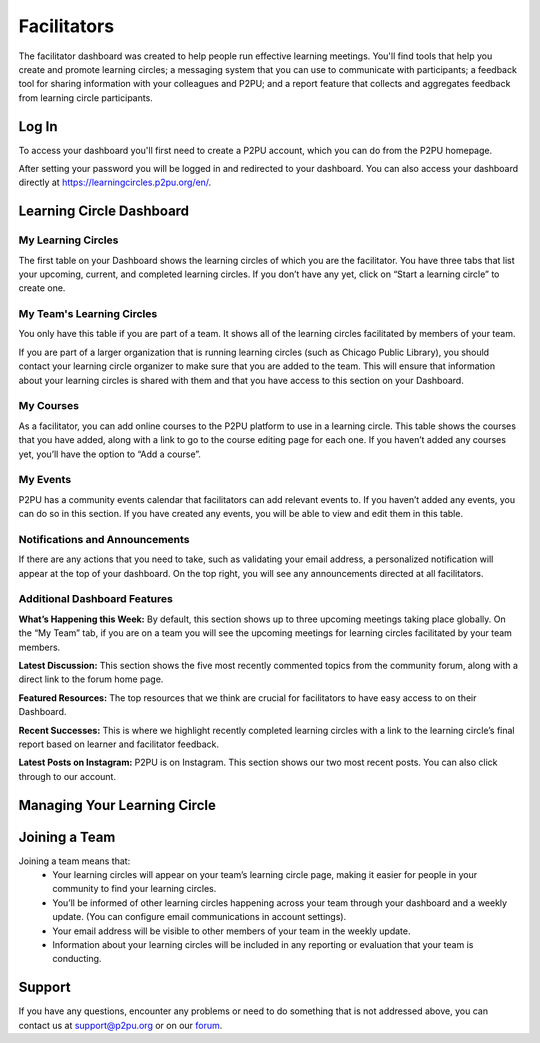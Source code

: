 Facilitators
============

The facilitator dashboard was created to help people run effective learning meetings. You'll find tools that help you create and promote learning circles; a messaging system that you can use to communicate with participants; a feedback tool for sharing information with your colleagues and P2PU; and a report feature that collects and aggregates feedback from learning circle participants.

Log In
------
To access your dashboard you'll first need to create a P2PU account, which you can do from the P2PU homepage.

.. image:: _static/2018-12-12-account-creation.png

After setting your password you will be logged in and redirected to your dashboard. You can also access your dashboard directly at https://learningcircles.p2pu.org/en/.

Learning Circle Dashboard
------------------------

.. image:: _static/2019-08-13-blank-dashboard.png

My Learning Circles
^^^^^^^^^^^^^^^^^^^
The first table on your Dashboard shows the learning circles of which you are the facilitator. You have three tabs that list your upcoming, current, and completed learning circles. If you don’t have any yet, click on “Start a learning circle” to create one.

My Team's Learning Circles
^^^^^^^^^^^^^^^^^^^^^^^^^^
You only have this table if you are part of a team. It shows all of the learning circles facilitated by members of your team.

If you are part of a larger organization that is running learning circles (such as Chicago Public Library), you should contact your learning circle organizer to make sure that you are added to the team. This will ensure that information about your learning circles is shared with them and that you have access to this section on your Dashboard.

My Courses
^^^^^^^^^^
As a facilitator, you can add online courses to the P2PU platform to use in a learning circle. This table shows the courses that you have added, along with a link to go to the course editing page for each one. If you haven’t added any courses yet, you’ll have the option to “Add a course”.

My Events
^^^^^^^^^
P2PU has a community events calendar that facilitators can add relevant events to. If you haven’t added any events, you can do so in this section. If you have created any events, you will be able to view and edit them in this table.

Notifications and Announcements
^^^^^^^^^^^^^^^^^^^^^^^^^^^^^^^
If there are any actions that you need to take, such as validating your email address, a personalized notification will appear at the top of your dashboard. On the top right, you will see any announcements directed at all facilitators.

Additional Dashboard Features
^^^^^^^^^^^^^^^^^^^^^^^^^^^^^
**What’s Happening this Week:** By default, this section shows up to three upcoming meetings taking place globally. On the “My Team” tab, if you are on a team you will see the upcoming meetings for learning circles facilitated by your team members.

**Latest Discussion:** This section shows the five most recently commented topics from the community forum, along with a direct link to the forum home page.

**Featured Resources:** The top resources that we think are crucial for facilitators to have easy access to on their Dashboard.

**Recent Successes:** This is where we highlight recently completed learning circles with a link to the learning circle’s final report based on learner and facilitator feedback.

**Latest Posts on Instagram:** P2PU is on Instagram. This section shows our two most recent posts. You can also click through to our account.

Managing Your Learning Circle
-----------------------------

.. image:: _static/facilitator-lc-form.png

Joining a Team
--------------
Joining a team means that:
 •  Your learning circles will appear on your team’s learning circle page, making it easier for people in your community to find your learning circles.
 •  You’ll be informed of other learning circles happening across your team through your dashboard and a weekly update. (You can configure email communications in account settings).
 •  Your email address will be visible to other members of your team in the weekly update.
 •  Information about your learning circles will be included in any reporting or evaluation that your team is conducting.
 
Support
-------
If you have any questions, encounter any problems or need to do something that is not addressed above, you can contact us at support@p2pu.org or on our `forum <https://community.p2pu.org>`_.

